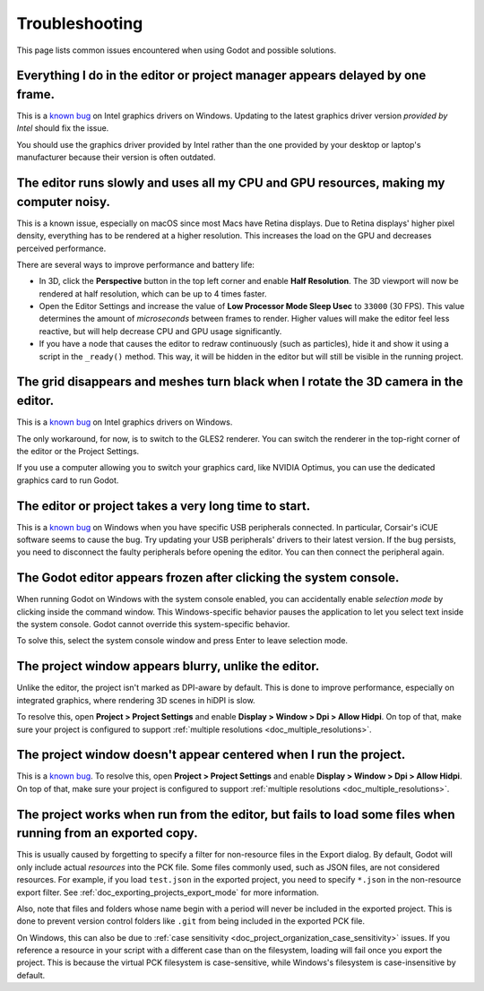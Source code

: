 .. _doc_troubleshooting:

Troubleshooting
===============

This page lists common issues encountered when using Godot and possible solutions.

Everything I do in the editor or project manager appears delayed by one frame.
------------------------------------------------------------------------------

This is a `known bug <https://github.com/godotengine/godot/issues/23069>`__ on
Intel graphics drivers on Windows. Updating to the latest graphics driver
version *provided by Intel* should fix the issue.

You should use the graphics driver provided by Intel rather than the one
provided by your desktop or laptop's manufacturer because their version is often
outdated.

The editor runs slowly and uses all my CPU and GPU resources, making my computer noisy.
---------------------------------------------------------------------------------------

This is a known issue, especially on macOS since most Macs have Retina displays.
Due to Retina displays' higher pixel density, everything has to be rendered at a
higher resolution. This increases the load on the GPU and decreases perceived
performance.

There are several ways to improve performance and battery life:

- In 3D, click the **Perspective** button in the top left corner and enable
  **Half Resolution**. The 3D viewport will now be rendered at half resolution,
  which can be up to 4 times faster.
- Open the Editor Settings and increase the value of **Low Processor Mode Sleep Usec**
  to ``33000`` (30 FPS). This value determines the amount of *microseconds*
  between frames to render. Higher values will make the editor feel less reactive,
  but will help decrease CPU and GPU usage significantly.
- If you have a node that causes the editor to redraw continuously (such as
  particles), hide it and show it using a script in the ``_ready()`` method.
  This way, it will be hidden in the editor but will still be visible in the
  running project.

The grid disappears and meshes turn black when I rotate the 3D camera in the editor.
------------------------------------------------------------------------------------

This is a `known bug <https://github.com/godotengine/godot/issues/30330>`__ on
Intel graphics drivers on Windows.

The only workaround, for now, is to switch to the GLES2 renderer. You can switch
the renderer in the top-right corner of the editor or the Project Settings.

If you use a computer allowing you to switch your graphics card, like NVIDIA
Optimus, you can use the dedicated graphics card to run Godot.

The editor or project takes a very long time to start.
------------------------------------------------------

This is a `known bug <https://github.com/godotengine/godot/issues/20566>`__ on
Windows when you have specific USB peripherals connected. In particular,
Corsair's iCUE software seems to cause the bug. Try updating your USB
peripherals' drivers to their latest version. If the bug persists, you need to
disconnect the faulty peripherals before opening the editor. You can then
connect the peripheral again.

The Godot editor appears frozen after clicking the system console.
------------------------------------------------------------------

When running Godot on Windows with the system console enabled, you can
accidentally enable *selection mode* by clicking inside the command window. This
Windows-specific behavior pauses the application to let you select text inside
the system console. Godot cannot override this system-specific behavior.

To solve this, select the system console window and press Enter to leave
selection mode.

The project window appears blurry, unlike the editor.
-----------------------------------------------------

Unlike the editor, the project isn't marked as DPI-aware by default. This is
done to improve performance, especially on integrated graphics, where rendering
3D scenes in hiDPI is slow.

To resolve this, open **Project > Project Settings** and enable **Display >
Window > Dpi > Allow Hidpi**. On top of that, make sure your project is
configured to support :ref:`multiple resolutions <doc_multiple_resolutions>`.

The project window doesn't appear centered when I run the project.
------------------------------------------------------------------

This is a `known bug <https://github.com/godotengine/godot/issues/13017>`__. To
resolve this, open **Project > Project Settings** and enable **Display > Window
> Dpi > Allow Hidpi**. On top of that, make sure your project is configured to
support :ref:`multiple resolutions <doc_multiple_resolutions>`.

The project works when run from the editor, but fails to load some files when running from an exported copy.
------------------------------------------------------------------------------------------------------------

This is usually caused by forgetting to specify a filter for non-resource files
in the Export dialog. By default, Godot will only include actual *resources*
into the PCK file. Some files commonly used, such as JSON files, are not
considered resources. For example, if you load ``test.json`` in the exported
project, you need to specify ``*.json`` in the non-resource export filter. See
:ref:`doc_exporting_projects_export_mode` for more information.

Also, note that files and folders whose name begin with a period will never be
included in the exported project. This is done to prevent version control
folders like ``.git`` from being included in the exported PCK file.

On Windows, this can also be due to :ref:`case sensitivity
<doc_project_organization_case_sensitivity>` issues. If you reference a resource
in your script with a different case than on the filesystem, loading will fail
once you export the project. This is because the virtual PCK filesystem is
case-sensitive, while Windows's filesystem is case-insensitive by default.
